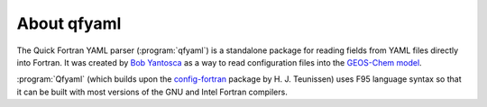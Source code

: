 .. _About qfyaml:

############
About qfyaml
############

The Quick Fortran YAML parser (:program:`qfyaml`) is a standalone
package for reading fields from YAML files directly into Fortran.  It was
created by `Bob Yantosca <https://yantosca.github.io>`__ as a way to
read configuration files into the `GEOS-Chem model <http://geos-chem.org>`_.

:program:`Qfyaml` (which builds upon the
`config-fortran <https://github.com/jannisteunissen/config_fortran>`_
package by H. J. Teunissen) uses F95 language syntax so that it can be
built with most versions of the GNU and Intel Fortran compilers.




